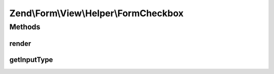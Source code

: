 .. Form/View/Helper/FormCheckbox.php generated using docpx on 01/30/13 03:32am


Zend\\Form\\View\\Helper\\FormCheckbox
======================================

Methods
+++++++

render
------

.. function:: render()


    Render a form <input> element from the provided $element

    :param ElementInterface: 

    :throws Exception\InvalidArgumentException: 
    :throws Exception\DomainException: 

    :rtype: string 



getInputType
------------

.. function:: getInputType()


    Return input type

    :rtype: string 



